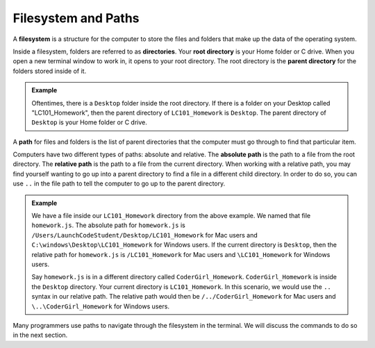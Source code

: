 Filesystem and Paths
====================

.. index:: ! filesystem

A **filesystem** is a structure for the computer to store the files and folders
that make up the data of the operating system.

Inside a filesystem, folders are referred to as **directories**.
Your **root directory** is your Home folder or C drive.
When you open a new terminal window to work in, it opens to your root directory.
The root directory is the **parent directory** for the folders stored inside of it.

.. admonition:: Example

   Oftentimes, there is a ``Desktop`` folder inside the root directory. If there
   is a folder on your Desktop called "LC101_Homework", then the parent directory
   of ``LC101_Homework`` is ``Desktop``. The parent directory of ``Desktop`` is
   your Home folder or C drive.

A **path** for files and folders is the list of parent directories that the computer must go through to find that particular item.

Computers have two different types of paths: absolute and relative.
The **absolute path** is the path to a file from the root directory.
The **relative path** is the path to a file from the current directory. When working with a relative path, you may find yourself wanting to go up into a parent directory to find a file in a different child directory.
In order to do so, you can use ``..`` in the file path to tell the computer to go up to the parent directory.

.. admonition:: Example

   We have a file inside our ``LC101_Homework`` directory from the above example.
   We named that file ``homework.js``.
   The absolute path for ``homework.js`` is ``/Users/LaunchCodeStudent/Desktop/LC101_Homework`` for Mac users and ``C:\windows\Desktop\LC101_Homework`` for Windows users.
   If the current directory is ``Desktop``, then the relative path for ``homework.js`` is ``/LC101_Homework`` for Mac users and ``\LC101_Homework`` for Windows users.

   Say ``homework.js`` is in a different directory called ``CoderGirl_Homework``. ``CoderGirl_Homework`` is inside 
   the ``Desktop`` directory. Your current directory is ``LC101_Homework``. In this scenario, we would use the 
   ``..`` syntax in our relative path. The relative path would then be ``/../CoderGirl_Homework`` for Mac users 
   and ``\..\CoderGirl_Homework`` for Windows users.

Many programmers use paths to navigate through the filesystem in the terminal.
We will discuss the commands to do so in the next section.
